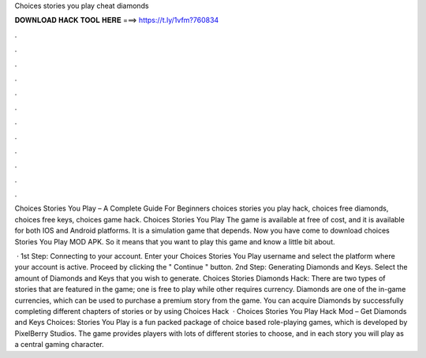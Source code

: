 Choices stories you play cheat diamonds



𝐃𝐎𝐖𝐍𝐋𝐎𝐀𝐃 𝐇𝐀𝐂𝐊 𝐓𝐎𝐎𝐋 𝐇𝐄𝐑𝐄 ===> https://t.ly/1vfm?760834



.



.



.



.



.



.



.



.



.



.



.



.

Choices Stories You Play – A Complete Guide For Beginners choices stories you play hack, choices free diamonds, choices free keys, choices game hack. Choices Stories You Play The game is available at free of cost, and it is available for both IOS and Android platforms. It is a simulation game that depends. Now you have come to download choices Stories You Play MOD APK. So it means that you want to play this game and know a little bit about.

 · 1st Step: Connecting to your account. Enter your Choices Stories You Play username and select the platform where your account is active. Proceed by clicking the " Continue " button. 2nd Step: Generating Diamonds and Keys. Select the amount of Diamonds and Keys that you wish to generate. Choices Stories Diamonds Hack: There are two types of stories that are featured in the game; one is free to play while other requires currency. Diamonds are one of the in-game currencies, which can be used to purchase a premium story from the game. You can acquire Diamonds by successfully completing different chapters of stories or by using Choices Hack   · Choices Stories You Play Hack Mod – Get Diamonds and Keys Choices: Stories You Play is a fun packed package of choice based role-playing games, which is developed by PixelBerry Studios. The game provides players with lots of different stories to choose, and in each story you will play as a central gaming character.
